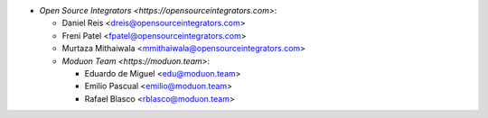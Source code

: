 * `Open Source Integrators <https://opensourceintegrators.com>`:

  * Daniel Reis <dreis@opensourceintegrators.com>
  * Freni Patel <fpatel@opensourceintegrators.com>
  * Murtaza Mithaiwala <mmithaiwala@opensourceintegrators.com>

  * `Moduon Team <https://moduon.team>`:

    * Eduardo de Miguel <edu@moduon.team>
    * Emilio Pascual <emilio@moduon.team>
    * Rafael Blasco <rblasco@moduon.team>
